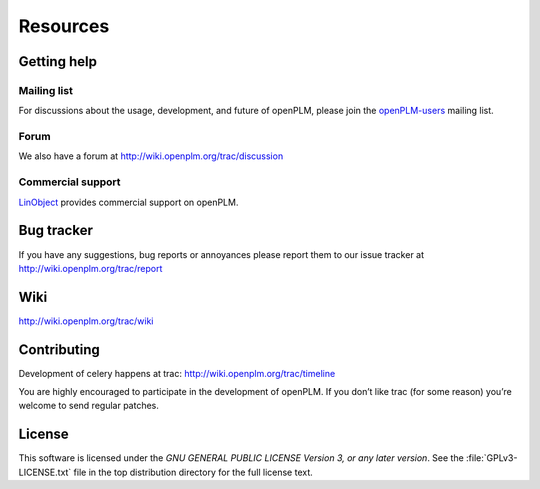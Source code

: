 ==================
Resources
==================


Getting help
===============

Mailing list
++++++++++++++

For discussions about the usage, development, and future of openPLM, please
join the `openPLM-users
<http://list.openplm.org/mailman/listinfo/openplm_user>`_ mailing list.

Forum
+++++

We also have a forum at http://wiki.openplm.org/trac/discussion

Commercial support
+++++++++++++++++++

`LinObject <http://www.linobject.com/>`_ provides commercial support on
openPLM.


Bug tracker
=============

If you have any suggestions, bug reports or annoyances please report them to
our issue tracker at http://wiki.openplm.org/trac/report


Wiki
=======

http://wiki.openplm.org/trac/wiki

Contributing
=============

Development of celery happens at trac: http://wiki.openplm.org/trac/timeline

You are highly encouraged to participate in the development of openPLM. If you
don’t like trac (for some reason) you’re welcome to send regular patches.

License
==========

This software is licensed under the *GNU GENERAL PUBLIC LICENSE Version 3, or
any later version*. See the :file:`GPLv3-LICENSE.txt` file in the top
distribution directory for the full license text.




